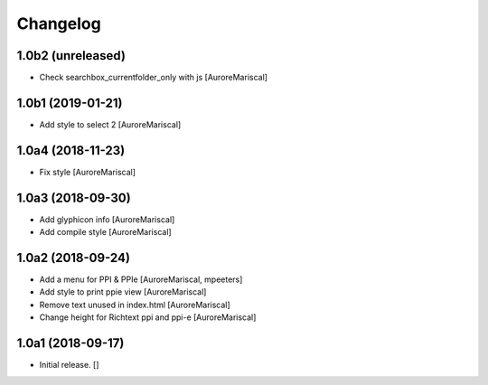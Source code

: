Changelog
=========


1.0b2 (unreleased)
------------------

- Check searchbox_currentfolder_only with js
  [AuroreMariscal]


1.0b1 (2019-01-21)
------------------

- Add style to select 2
  [AuroreMariscal]


1.0a4 (2018-11-23)
------------------

- Fix style
  [AuroreMariscal]


1.0a3 (2018-09-30)
------------------

- Add glyphicon info
  [AuroreMariscal]

- Add compile style
  [AuroreMariscal]


1.0a2 (2018-09-24)
------------------

- Add a menu for PPI & PPIe
  [AuroreMariscal, mpeeters]

- Add style to print ppie view
  [AuroreMariscal]

- Remove text unused in index.html
  [AuroreMariscal]

- Change height for Richtext ppi and ppi-e
  [AuroreMariscal]


1.0a1 (2018-09-17)
------------------

- Initial release.
  []
